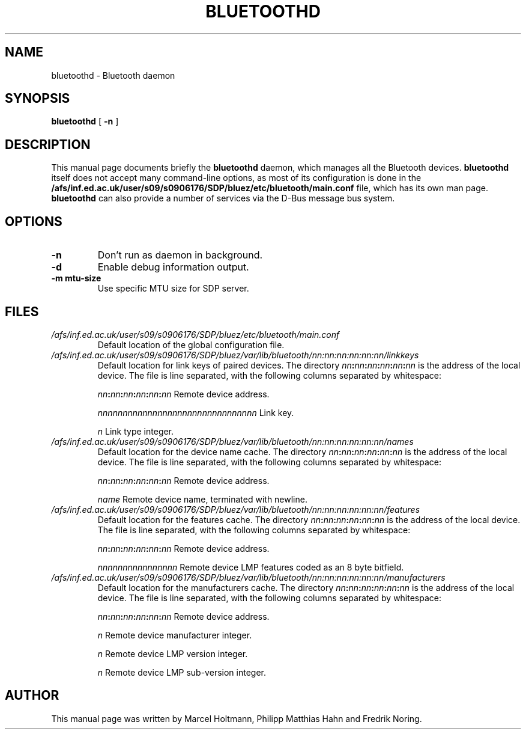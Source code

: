 .\"
.TH "BLUETOOTHD" "8" "March 2004" "Bluetooth daemon" "System management commands"
.SH "NAME"
bluetoothd \- Bluetooth daemon

.SH "SYNOPSIS"
.B bluetoothd
[
.B \-n
]

.SH "DESCRIPTION"
This manual page documents briefly the
.B bluetoothd
daemon, which manages all the Bluetooth devices.
.B bluetoothd
itself does not accept many command\-line options, as most of its
configuration is done in the
.B /afs/inf.ed.ac.uk/user/s09/s0906176/SDP/bluez/etc/bluetooth/main.conf
file, which has its own man page.
.B bluetoothd
can also provide a number of services via the D-Bus message bus
system.
.SH "OPTIONS"
.TP
.BI \-n
Don't run as daemon in background.
.TP
.BI \-d
Enable debug information output.
.TP
.BI \-m\ mtu\-size
Use specific MTU size for SDP server.

.SH "FILES"
.TP
.I /afs/inf.ed.ac.uk/user/s09/s0906176/SDP/bluez/etc/bluetooth/main.conf
Default location of the global configuration file.

.TP
.I /afs/inf.ed.ac.uk/user/s09/s0906176/SDP/bluez/var/lib/bluetooth/nn:nn:nn:nn:nn:nn/linkkeys
Default location for link keys of paired devices. The directory
\fInn\fP\fB:\fP\fInn\fP\fB:\fP\fInn\fP\fB:\fP\fInn\fP\fB:\fP\fInn\fP\fB:\fP\fInn\fP
is the address of the local device. The file is line separated, with
the following columns separated by whitespace:

\fInn\fP\fB:\fP\fInn\fP\fB:\fP\fInn\fP\fB:\fP\fInn\fP\fB:\fP\fInn\fP\fB:\fP\fInn\fP Remote device address.

\fInnnnnnnnnnnnnnnnnnnnnnnnnnnnnnnn\fP Link key.

\fIn\fP Link type integer.

.TP
.I /afs/inf.ed.ac.uk/user/s09/s0906176/SDP/bluez/var/lib/bluetooth/nn:nn:nn:nn:nn:nn/names
Default location for the device name cache. The directory
\fInn\fP\fB:\fP\fInn\fP\fB:\fP\fInn\fP\fB:\fP\fInn\fP\fB:\fP\fInn\fP\fB:\fP\fInn\fP
is the address of the local device. The file is line separated, with
the following columns separated by whitespace:

\fInn\fP\fB:\fP\fInn\fP\fB:\fP\fInn\fP\fB:\fP\fInn\fP\fB:\fP\fInn\fP\fB:\fP\fInn\fP Remote device address.

\fIname\fP Remote device name, terminated with newline.

.TP
.I /afs/inf.ed.ac.uk/user/s09/s0906176/SDP/bluez/var/lib/bluetooth/nn:nn:nn:nn:nn:nn/features
Default location for the features cache. The directory
\fInn\fP\fB:\fP\fInn\fP\fB:\fP\fInn\fP\fB:\fP\fInn\fP\fB:\fP\fInn\fP\fB:\fP\fInn\fP
is the address of the local device. The file is line separated, with
the following columns separated by whitespace:

\fInn\fP\fB:\fP\fInn\fP\fB:\fP\fInn\fP\fB:\fP\fInn\fP\fB:\fP\fInn\fP\fB:\fP\fInn\fP Remote device address.

\fInnnnnnnnnnnnnnnn\fP Remote device LMP features coded as an 8 byte bitfield.

.TP
.I /afs/inf.ed.ac.uk/user/s09/s0906176/SDP/bluez/var/lib/bluetooth/nn:nn:nn:nn:nn:nn/manufacturers
Default location for the manufacturers cache. The directory
\fInn\fP\fB:\fP\fInn\fP\fB:\fP\fInn\fP\fB:\fP\fInn\fP\fB:\fP\fInn\fP\fB:\fP\fInn\fP
is the address of the local device. The file is line separated, with
the following columns separated by whitespace:

\fInn\fP\fB:\fP\fInn\fP\fB:\fP\fInn\fP\fB:\fP\fInn\fP\fB:\fP\fInn\fP\fB:\fP\fInn\fP Remote device address.

\fIn\fP Remote device manufacturer integer.

\fIn\fP Remote device LMP version integer.

\fIn\fP Remote device LMP sub-version integer.

.SH "AUTHOR"
This manual page was written by Marcel Holtmann, Philipp Matthias Hahn and Fredrik Noring.
